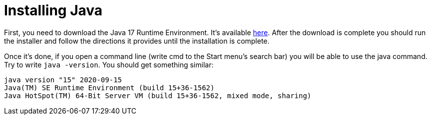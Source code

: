 = Installing Java

First, you need to download the Java 17 Runtime Environment. It's available https://www.oracle.com/technetwork/java/javase/downloads/index.html[here]. After the download is complete you should run the installer and follow the directions it provides until the installation is complete.

Once it's done, if you open a command line (write cmd to the Start menu's search bar) you will be able to use the java command. Try to write `java -version`. You should get something similar:

....
java version "15" 2020-09-15
Java(TM) SE Runtime Environment (build 15+36-1562)
Java HotSpot(TM) 64-Bit Server VM (build 15+36-1562, mixed mode, sharing)
....

